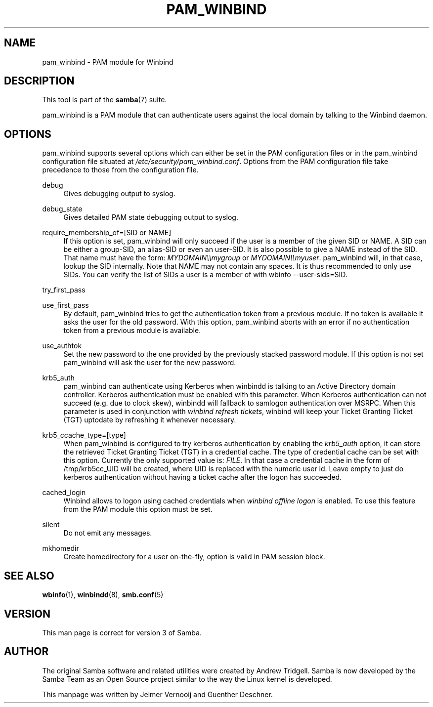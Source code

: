 .\"     Title: pam_winbind
.\"    Author: 
.\" Generator: DocBook XSL Stylesheets v1.73.1 <http://docbook.sf.net/>
.\"      Date: 11/27/2008
.\"    Manual: 7
.\"    Source: Samba 3.2
.\"
.TH "PAM_WINBIND" "7" "11/27/2008" "Samba 3\.2" "7"
.\" disable hyphenation
.nh
.\" disable justification (adjust text to left margin only)
.ad l
.SH "NAME"
pam_winbind - PAM module for Winbind
.SH "DESCRIPTION"
.PP
This tool is part of the
\fBsamba\fR(7)
suite\.
.PP
pam_winbind is a PAM module that can authenticate users against the local domain by talking to the Winbind daemon\.
.SH "OPTIONS"
.PP
pam_winbind supports several options which can either be set in the PAM configuration files or in the pam_winbind configuration file situated at
\fI/etc/security/pam_winbind\.conf\fR\. Options from the PAM configuration file take precedence to those from the configuration file\.
.PP
debug
.RS 4
Gives debugging output to syslog\.
.RE
.PP
debug_state
.RS 4
Gives detailed PAM state debugging output to syslog\.
.RE
.PP
require_membership_of=[SID or NAME]
.RS 4
If this option is set, pam_winbind will only succeed if the user is a member of the given SID or NAME\. A SID can be either a group\-SID, an alias\-SID or even an user\-SID\. It is also possible to give a NAME instead of the SID\. That name must have the form:
\fIMYDOMAIN\e\emygroup\fR
or
\fIMYDOMAIN\e\emyuser\fR\. pam_winbind will, in that case, lookup the SID internally\. Note that NAME may not contain any spaces\. It is thus recommended to only use SIDs\. You can verify the list of SIDs a user is a member of with
wbinfo \-\-user\-sids=SID\.
.RE
.PP
try_first_pass
.RS 4
.RE
.PP
use_first_pass
.RS 4
By default, pam_winbind tries to get the authentication token from a previous module\. If no token is available it asks the user for the old password\. With this option, pam_winbind aborts with an error if no authentication token from a previous module is available\.
.RE
.PP
use_authtok
.RS 4
Set the new password to the one provided by the previously stacked password module\. If this option is not set pam_winbind will ask the user for the new password\.
.RE
.PP
krb5_auth
.RS 4
pam_winbind can authenticate using Kerberos when winbindd is talking to an Active Directory domain controller\. Kerberos authentication must be enabled with this parameter\. When Kerberos authentication can not succeed (e\.g\. due to clock skew), winbindd will fallback to samlogon authentication over MSRPC\. When this parameter is used in conjunction with
\fIwinbind refresh tickets\fR, winbind will keep your Ticket Granting Ticket (TGT) uptodate by refreshing it whenever necessary\.
.RE
.PP
krb5_ccache_type=[type]
.RS 4
When pam_winbind is configured to try kerberos authentication by enabling the
\fIkrb5_auth\fR
option, it can store the retrieved Ticket Granting Ticket (TGT) in a credential cache\. The type of credential cache can be set with this option\. Currently the only supported value is:
\fIFILE\fR\. In that case a credential cache in the form of /tmp/krb5cc_UID will be created, where UID is replaced with the numeric user id\. Leave empty to just do kerberos authentication without having a ticket cache after the logon has succeeded\.
.RE
.PP
cached_login
.RS 4
Winbind allows to logon using cached credentials when
\fIwinbind offline logon\fR
is enabled\. To use this feature from the PAM module this option must be set\.
.RE
.PP
silent
.RS 4
Do not emit any messages\.
.RE
.PP
mkhomedir
.RS 4
Create homedirectory for a user on\-the\-fly, option is valid in PAM session block\.
.RE
.SH "SEE ALSO"
.PP
\fBwbinfo\fR(1),
\fBwinbindd\fR(8),
\fBsmb.conf\fR(5)
.SH "VERSION"
.PP
This man page is correct for version 3 of Samba\.
.SH "AUTHOR"
.PP
The original Samba software and related utilities were created by Andrew Tridgell\. Samba is now developed by the Samba Team as an Open Source project similar to the way the Linux kernel is developed\.
.PP
This manpage was written by Jelmer Vernooij and Guenther Deschner\.
